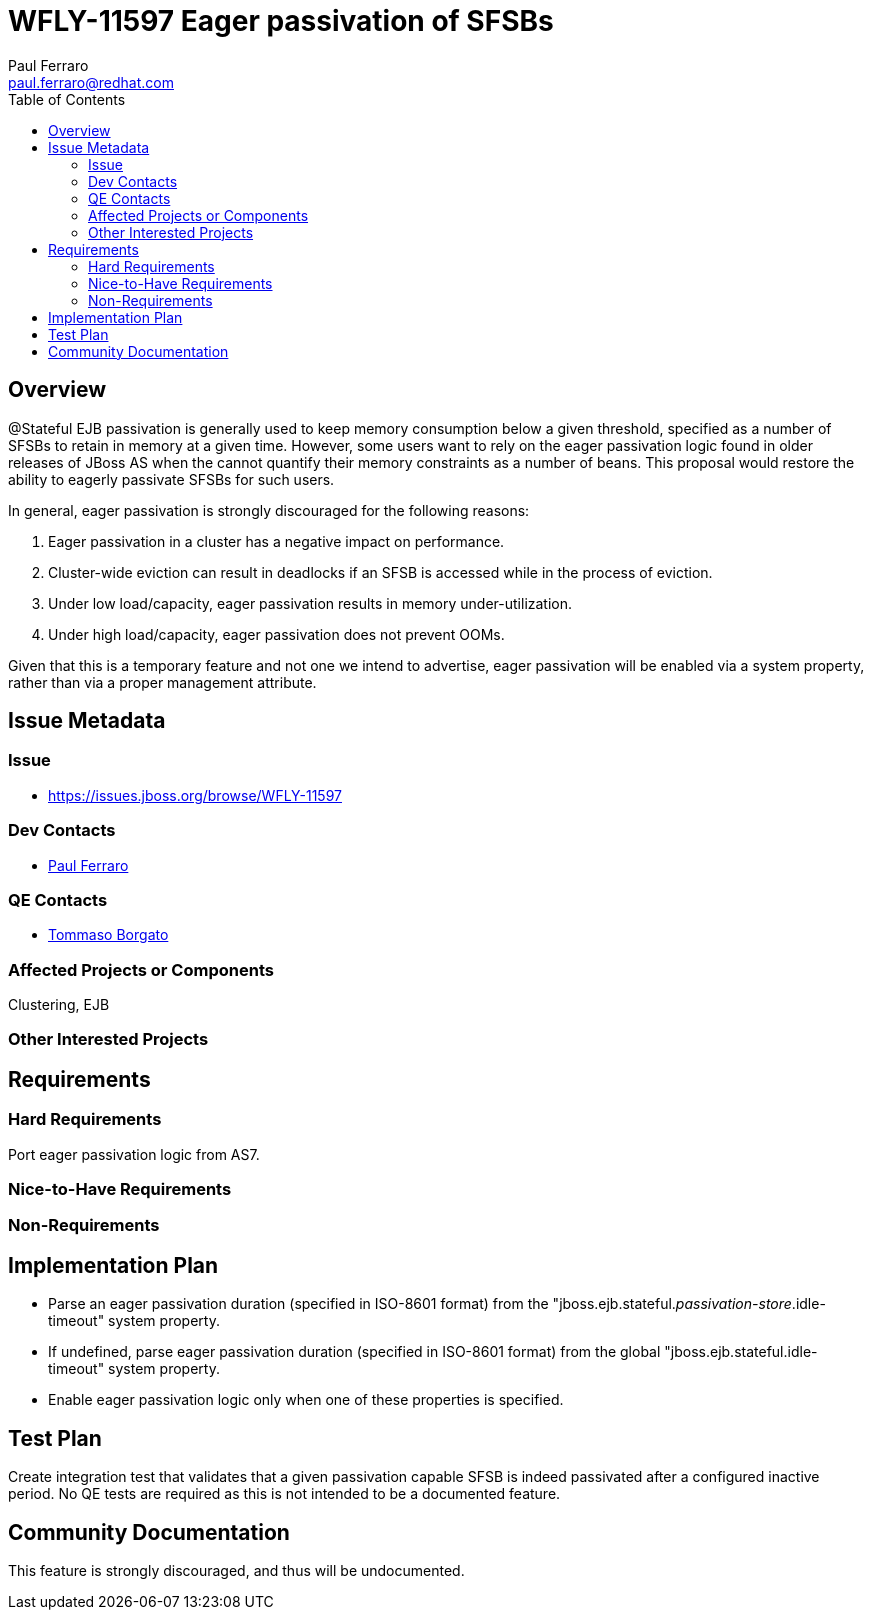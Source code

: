 = WFLY-11597 Eager passivation of SFSBs
:author:            Paul Ferraro
:email:             paul.ferraro@redhat.com
:toc:               left
:icons:             font
:idprefix:
:idseparator:       -

== Overview

@Stateful EJB passivation is generally used to keep memory consumption below a given threshold, specified as a number of SFSBs to retain in memory at a given time.
However, some users want to rely on the eager passivation logic found in older releases of JBoss AS when the cannot quantify their memory constraints as a number of beans.
This proposal would restore the ability to eagerly passivate SFSBs for such users.

In general, eager passivation is strongly discouraged for the following reasons:

1. Eager passivation in a cluster has a negative impact on performance.
1. Cluster-wide eviction can result in deadlocks if an SFSB is accessed while in the process of eviction.
1. Under low load/capacity, eager passivation results in memory under-utilization.
1. Under high load/capacity, eager passivation does not prevent OOMs.

Given that this is a temporary feature and not one we intend to advertise, eager passivation will be enabled via a system property, rather than via a proper management attribute.

== Issue Metadata

=== Issue

* https://issues.jboss.org/browse/WFLY-11597

=== Dev Contacts

* mailto:{email}[{author}]

=== QE Contacts

* mailto:tborgato@redhat.com[Tommaso Borgato]

=== Affected Projects or Components

Clustering, EJB

=== Other Interested Projects

== Requirements

=== Hard Requirements

Port eager passivation logic from AS7.

=== Nice-to-Have Requirements

=== Non-Requirements

== Implementation Plan

* Parse an eager passivation duration (specified in ISO-8601 format) from the "jboss.ejb.stateful._passivation-store_.idle-timeout" system property.
* If undefined, parse eager passivation duration (specified in ISO-8601 format) from the global "jboss.ejb.stateful.idle-timeout" system property.
* Enable eager passivation logic only when one of these properties is specified.

== Test Plan

Create integration test that validates that a given passivation capable SFSB is indeed passivated after a configured inactive period.
No QE tests are required as this is not intended to be a documented feature.

== Community Documentation

This feature is strongly discouraged, and thus will be undocumented.
